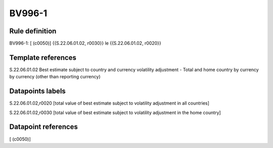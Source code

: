 =======
BV996-1
=======

Rule definition
---------------

BV996-1: [ (c0050)] {{S.22.06.01.02, r0030}} le {{S.22.06.01.02, r0020}}


Template references
-------------------

S.22.06.01.02 Best estimate subject to country and currency volatility adjustment - Total and home country by currency by currency (other than reporting currency)


Datapoints labels
-----------------

S.22.06.01.02,r0020 [total value of best estimate subject to volatility adjustment in all countries]

S.22.06.01.02,r0030 [total value of best estimate subject to volatility adjustment in the home country]



Datapoint references
--------------------

[ (c0050)]